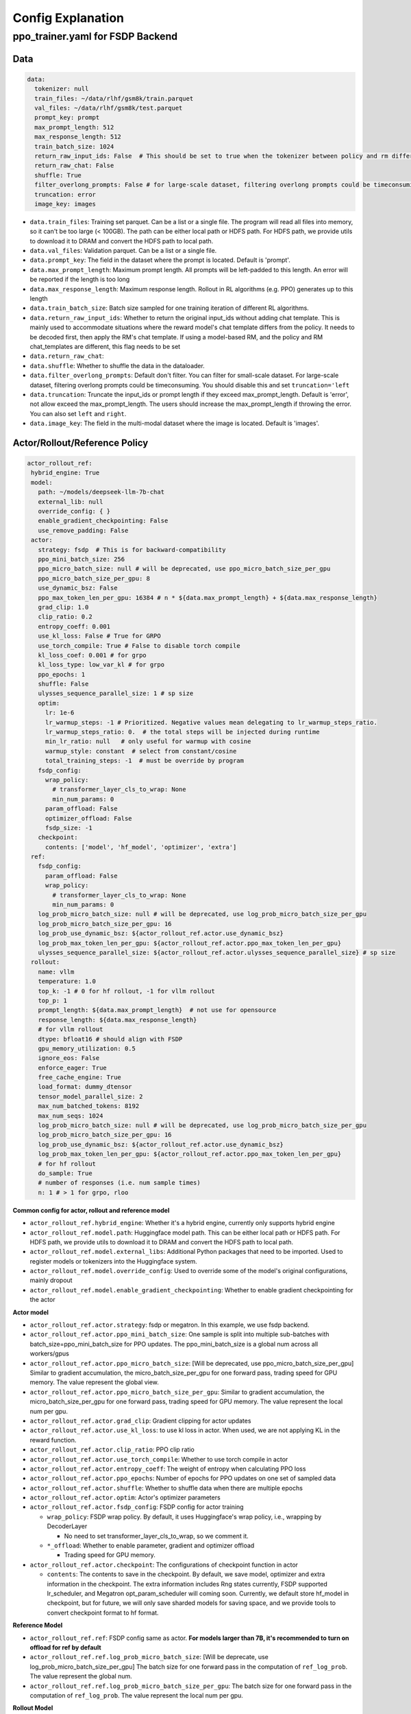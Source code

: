 .. _config-explain-page:

Config Explanation
===================

ppo_trainer.yaml for FSDP Backend
---------------------------------

Data
~~~~

.. code:: yaml

   data:
     tokenizer: null
     train_files: ~/data/rlhf/gsm8k/train.parquet
     val_files: ~/data/rlhf/gsm8k/test.parquet
     prompt_key: prompt
     max_prompt_length: 512
     max_response_length: 512
     train_batch_size: 1024
     return_raw_input_ids: False  # This should be set to true when the tokenizer between policy and rm differs
     return_raw_chat: False
     shuffle: True
     filter_overlong_prompts: False # for large-scale dataset, filtering overlong prompts could be timeconsuming. You should disable this and set `truncation='left'
     truncation: error
     image_key: images

- ``data.train_files``: Training set parquet. Can be a list or a single
  file. The program will read all files into memory, so it can't be too
  large (< 100GB). The path can be either local path or HDFS path. For
  HDFS path, we provide utils to download it to DRAM and convert the
  HDFS path to local path.
- ``data.val_files``: Validation parquet. Can be a list or a single
  file.
- ``data.prompt_key``: The field in the dataset where the prompt is
  located. Default is 'prompt'.
- ``data.max_prompt_length``: Maximum prompt length. All prompts will be
  left-padded to this length. An error will be reported if the length is
  too long
- ``data.max_response_length``: Maximum response length. Rollout in RL
  algorithms (e.g. PPO) generates up to this length
- ``data.train_batch_size``: Batch size sampled for one training
  iteration of different RL algorithms.
- ``data.return_raw_input_ids``: Whether to return the original
  input_ids without adding chat template. This is mainly used to
  accommodate situations where the reward model's chat template differs
  from the policy. It needs to be decoded first, then apply the RM's
  chat template. If using a model-based RM, and the policy and RM
  chat_templates are different, this flag needs to be set
- ``data.return_raw_chat``:
- ``data.shuffle``: Whether to shuffle the data in the dataloader.
- ``data.filter_overlong_prompts``: Default don't filter. You can filter for small-scale dataset. 
  For large-scale dataset, filtering overlong prompts could be timeconsuming. 
  You should disable this and set ``truncation='left``
- ``data.truncation``: Truncate the input_ids or prompt length if they
  exceed max_prompt_length. Default is 'error', not allow exceed the
  max_prompt_length. The users should increase the max_prompt_length if
  throwing the error. You can also set ``left`` and ``right``.
- ``data.image_key``: The field in the multi-modal dataset where the image is
  located. Default is 'images'.

Actor/Rollout/Reference Policy
~~~~~~~~~~~~~~~~~~~~~~~~~~~~~~

.. code:: yaml

   actor_rollout_ref:
    hybrid_engine: True
    model:
      path: ~/models/deepseek-llm-7b-chat
      external_lib: null
      override_config: { }
      enable_gradient_checkpointing: False
      use_remove_padding: False
    actor:
      strategy: fsdp  # This is for backward-compatibility
      ppo_mini_batch_size: 256
      ppo_micro_batch_size: null # will be deprecated, use ppo_micro_batch_size_per_gpu
      ppo_micro_batch_size_per_gpu: 8
      use_dynamic_bsz: False
      ppo_max_token_len_per_gpu: 16384 # n * ${data.max_prompt_length} + ${data.max_response_length}
      grad_clip: 1.0
      clip_ratio: 0.2
      entropy_coeff: 0.001
      use_kl_loss: False # True for GRPO
      use_torch_compile: True # False to disable torch compile
      kl_loss_coef: 0.001 # for grpo
      kl_loss_type: low_var_kl # for grpo
      ppo_epochs: 1
      shuffle: False
      ulysses_sequence_parallel_size: 1 # sp size
      optim:
        lr: 1e-6
        lr_warmup_steps: -1 # Prioritized. Negative values mean delegating to lr_warmup_steps_ratio.
        lr_warmup_steps_ratio: 0.  # the total steps will be injected during runtime
        min_lr_ratio: null   # only useful for warmup with cosine
        warmup_style: constant  # select from constant/cosine
        total_training_steps: -1  # must be override by program
      fsdp_config:
        wrap_policy:
          # transformer_layer_cls_to_wrap: None
          min_num_params: 0
        param_offload: False
        optimizer_offload: False
        fsdp_size: -1
      checkpoint:
        contents: ['model', 'hf_model', 'optimizer', 'extra']
    ref:
      fsdp_config:
        param_offload: False
        wrap_policy:
          # transformer_layer_cls_to_wrap: None
          min_num_params: 0
      log_prob_micro_batch_size: null # will be deprecated, use log_prob_micro_batch_size_per_gpu
      log_prob_micro_batch_size_per_gpu: 16
      log_prob_use_dynamic_bsz: ${actor_rollout_ref.actor.use_dynamic_bsz}
      log_prob_max_token_len_per_gpu: ${actor_rollout_ref.actor.ppo_max_token_len_per_gpu}
      ulysses_sequence_parallel_size: ${actor_rollout_ref.actor.ulysses_sequence_parallel_size} # sp size
    rollout:
      name: vllm
      temperature: 1.0
      top_k: -1 # 0 for hf rollout, -1 for vllm rollout
      top_p: 1
      prompt_length: ${data.max_prompt_length}  # not use for opensource
      response_length: ${data.max_response_length}
      # for vllm rollout
      dtype: bfloat16 # should align with FSDP
      gpu_memory_utilization: 0.5
      ignore_eos: False
      enforce_eager: True
      free_cache_engine: True
      load_format: dummy_dtensor
      tensor_model_parallel_size: 2
      max_num_batched_tokens: 8192
      max_num_seqs: 1024
      log_prob_micro_batch_size: null # will be deprecated, use log_prob_micro_batch_size_per_gpu
      log_prob_micro_batch_size_per_gpu: 16
      log_prob_use_dynamic_bsz: ${actor_rollout_ref.actor.use_dynamic_bsz}
      log_prob_max_token_len_per_gpu: ${actor_rollout_ref.actor.ppo_max_token_len_per_gpu}
      # for hf rollout
      do_sample: True
      # number of responses (i.e. num sample times)
      n: 1 # > 1 for grpo, rloo

**Common config for actor, rollout and reference model**

- ``actor_rollout_ref.hybrid_engine``: Whether it's a hybrid engine,
  currently only supports hybrid engine
- ``actor_rollout_ref.model.path``: Huggingface model path. This can be
  either local path or HDFS path. For HDFS path, we provide utils to
  download it to DRAM and convert the HDFS path to local path.
- ``actor_rollout_ref.model.external_libs``: Additional Python packages
  that need to be imported. Used to register models or tokenizers into
  the Huggingface system.
- ``actor_rollout_ref.model.override_config``: Used to override some of
  the model's original configurations, mainly dropout
- ``actor_rollout_ref.model.enable_gradient_checkpointing``: Whether to
  enable gradient checkpointing for the actor

**Actor model**

- ``actor_rollout_ref.actor.strategy``: fsdp or megatron. In this
  example, we use fsdp backend.

- ``actor_rollout_ref.actor.ppo_mini_batch_size``: One sample is split
  into multiple sub-batches with batch_size=ppo_mini_batch_size for PPO
  updates. The ppo_mini_batch_size is a global num across all workers/gpus

- ``actor_rollout_ref.actor.ppo_micro_batch_size``: [Will be deprecated, use ppo_micro_batch_size_per_gpu] 
  Similar to gradient accumulation, the micro_batch_size_per_gpu for one forward pass,
  trading speed for GPU memory. The value represent the global view.

- ``actor_rollout_ref.actor.ppo_micro_batch_size_per_gpu``: Similar to gradient
  accumulation, the micro_batch_size_per_gpu for one forward pass, trading speed
  for GPU memory. The value represent the local num per gpu.

- ``actor_rollout_ref.actor.grad_clip``: Gradient clipping for actor
  updates
- ``actor_rollout_ref.actor.use_kl_loss``: to use kl loss in actor. When used, we are not applying KL in the reward function.

- ``actor_rollout_ref.actor.clip_ratio``: PPO clip ratio

- ``actor_rollout_ref.actor.use_torch_compile``: Whether to use torch compile in actor

- ``actor_rollout_ref.actor.entropy_coeff``: The weight of entropy when
  calculating PPO loss

- ``actor_rollout_ref.actor.ppo_epochs``: Number of epochs for PPO
  updates on one set of sampled data

- ``actor_rollout_ref.actor.shuffle``: Whether to shuffle data when
  there are multiple epochs

- ``actor_rollout_ref.actor.optim``: Actor's optimizer parameters

- ``actor_rollout_ref.actor.fsdp_config``: FSDP config for actor
  training

  - ``wrap_policy``: FSDP wrap policy. By default, it uses Huggingface's
    wrap policy, i.e., wrapping by DecoderLayer

    - No need to set transformer_layer_cls_to_wrap, so we comment it.

  - ``*_offload``: Whether to enable parameter, gradient and optimizer
    offload

    - Trading speed for GPU memory.

- ``actor_rollout_ref.actor.checkpoint``: The configurations of checkpoint function in actor

  - ``contents``: The contents to save in the checkpoint. By default, we save model, optimizer and extra information in the checkpoint.
    The extra information includes Rng states currently, FSDP supported lr_scheduler, and Megatron opt_param_scheduler will coming soon.
    Currently, we default store hf_model in checkpoint, but for future, we will only save sharded models for saving space, 
    and we provide tools to convert checkpoint format to hf format.

**Reference Model**

- ``actor_rollout_ref.ref``: FSDP config same as actor. **For models
  larger than 7B, it's recommended to turn on offload for ref by
  default**

- ``actor_rollout_ref.ref.log_prob_micro_batch_size``: [Will be deprecate, use log_prob_micro_batch_size_per_gpu]
  The batch size for one forward pass in the computation of ``ref_log_prob``. The value represent the global num.

- ``actor_rollout_ref.ref.log_prob_micro_batch_size_per_gpu``: The batch size
  for one forward pass in the computation of ``ref_log_prob``. The value represent the local num per gpu.

**Rollout Model**

- ``actor_rollout_ref.rollout.name``: hf/vllm/sglang.

- Rollout (Auto-regressive) parameters. The key should be equal to the
  property name in vLLM's ``SamplingParams``.

  - ``temperature``, ``top_k``, ``top_p`` and others: Sampling
    parameters in ``SamplingParams``.

- ``dtype``: Rollout model parameters type. This should be align with
  the actor model parameter type in FSDP/Megatron backend.

- ``gpu_memory_utilization``: The proportion of the remaining GPU memory
  allocated for kv cache after other models have initialized when using
  vllm.

- ``tensor_model_parallel_size``: TP size for rollout. Only effective
  for vllm.

- ``actor_rollout_ref.ref.log_prob_micro_batch_size``: [Will be deprecate, use log_prob_micro_batch_size_per_gpu]
  The batch size for one forward pass in the computation of ``log_prob``. The value represent the global num.

- ``log_prob_micro_batch_size_per_gpu``: Micro batch size per gpu (The batch size for
  one forward pass) for recalculating ``log_prob``. The value represent the local num per gpu.

- ``do_sample``: Whether to sample. If set to False, the rollout model
  will perform greedy sampling. We disable ``do_sample`` during
  validation.

- ``actor_rollout_ref.rollout.ignore_eos``: Whether to ignore the EOS
  token and continue generating tokens after the EOS token is generated.

- ``actor_rollout_ref.rollout.free_cache_engine``: Offload the KVCache
  after rollout generation stage. Default is True. When set to True, we
  need to disable the usage of CUDAGraph (set ``enforce_eager`` to
  True.)

- ``actor_rollout_ref.rollout.enforce_eager``: Whether to use CUDAGraph
  in vLLM generation. Default set to True to disable CUDAGraph.

- ``actor_rollout_ref.rollout.load_format``: Which weight loader to use
  to load the actor model weights to the rollout model.

  - ``auto``: Use Megatron weight loader.
  - ``megatron``: Use Megatron weight loader. Deployed with Megatron
    backend. The input model ``state_dict()`` is already partitioned
    along TP dimension and already gathered along PP dimension. This
    weight loader requires that the Rollout model and Actor model's
    parameters shape and name should be identical.
  - ``dtensor``: Default solution when using Huggingface weight loader.
    Deployed with FSDP backend and the state_dict_type is
    ``StateDictType.SHARDED_STATE_DICT``. Recommend to use this weight
    loader
  - ``hf``: Use Huggingface weight loader. Deployed with FSDP backend
    and the state_dict_type is ``StateDictType.FULL_STATE_DICT``. This
    solution doesn't need to rewrite the weight loader for each model
    implemented in vLLM but it results in larger peak memory usage.
  - ``dummy_hf``, ``dummy_megatron``, ``dummy_dtensor``: Random
    initialization.

.. note:: **NOTED**: In this config field, users only need to select from ``dummy_megatron``, ``dummy_dtensor``, ``dummy_hf`` for rollout initialization and our hybrid engine will select the corresponding weight loader (i.e., ``megatron``, ``dtensor``, ``hf``) during actor/rollout weight synchronization.

Critic Model
~~~~~~~~~~~~

Most parameters for Critic are similar to Actor Model.

Reward Model
~~~~~~~~~~~~

.. code:: yaml

   reward_model:
     enable: False
     model:
       input_tokenizer: ${actor_rollout_ref.model.path}  # set this to null if the chat template is identical
       path: ~/models/Anomy-RM-v0.1
       external_lib: ${actor_rollout_ref.model.external_lib}
       fsdp_config:
         min_num_params: 0
         param_offload: False
     micro_batch_size_per_gpu: 16
     max_length: null
     reward_manager: naive

- ``reward_model.enable``: Whether to enable reward model. If False, we
  compute the reward only with the user-defined reward functions. In
  GSM8K and Math examples, we disable reward model. For RLHF alignment
  example using full_hh_rlhf, we utilize reward model to assess the
  responses. If False, the following parameters are not effective.
- ``reward_model.model``

  - ``input_tokenizer``: Input tokenizer. If the reward model's chat
    template is inconsistent with the policy, we need to first decode to
    plaintext, then apply the rm's chat_template. Then score with RM. If
    chat_templates are consistent, it can be set to null.
  - ``path``: RM's HDFS path or local path. Note that RM only supports
    AutoModelForSequenceClassification. Other model types need to define
    their own RewardModelWorker and pass it from the code.
- ``reward_model.reward_manager``:  Reward Manager. This defines the mechanism
  of computing rule-based reward and handling different reward sources. Default
  if ``naive``. If all verification functions are multiprocessing-safe, the reward
  manager can be set to ``prime`` for parallel verification.

Customized Reward Function
~~~~~~~~~~~~~~~~~~~~~~~~~~

.. code:: yaml
  
   custom_reward_function:
     path: null
     name: compute_score

- ``custom_reward_function.path``: The path to the file containing your customized reward function. If not specified, pre-implemented reward functions will be used.
- ``custom_reward_function.name`` (Optional) : The name of the reward function within the specified file. Default is 'compute_score'.

Algorithm
~~~~~~~~~

.. code:: yaml

   algorithm:
     gamma: 1.0
     lam: 1.0
     adv_estimator: gae
     kl_penalty: kl  # how to estimate kl divergence
     kl_ctrl:
       type: fixed
       kl_coef: 0.005

- ``gemma``: discount factor
- ``lam``: Trade-off between bias and variance in the GAE estimator
- ``adv_estimator``: Support ``gae``, ``grpo``, ``reinforce_plus_plus``, ``rloo``
- ``kl_penalty``: Support ``kl``, ``abs``, ``mse`` and ``full``. How to
  calculate the kl divergence between actor and reference policy. For
  specific options, refer to `core_algos.py <https://github.com/volcengine/verl/blob/main/verl/trainer/ppo/core_algos.py#L192>`_ .

Trainer
~~~~~~~

.. code:: yaml

   trainer:
     total_epochs: 30
     project_name: verl_examples
     experiment_name: gsm8k
     logger: ['console', 'wandb']
     nnodes: 1
     n_gpus_per_node: 8
     save_freq: -1
     test_freq: 2
     critic_warmup: 0
     default_hdfs_dir: ~/experiments/gsm8k/ppo/${trainer.experiment_name} # hdfs checkpoint path
     default_local_dir: checkpoints/${trainer.project_name}/${trainer.experiment_name} # local checkpoint path
     resume_mode: auto # or disable or resume_path if
     resume_from_path: False
     remove_previous_ckpt_in_save: False
     del_local_ckpt_after_load: False

- ``trainer.total_epochs``: Number of epochs in training.
- ``trainer.project_name``: For wandb, swanlab
- ``trainer.experiment_name``: For wandb, swanlab
- ``trainer.logger``: Support console and wandb, swanlab, mlflow, tensorboard
- ``trainer.nnodes``: Number of nodes used in the training.
- ``trainer.n_gpus_per_node``: Number of GPUs per node.
- ``trainer.save_freq``: The frequency (by iteration) to save checkpoint
  of the actor and critic model.
- ``trainer.test_freq``: The validation frequency (by iteration).
- ``trainer.critic_warmup``: The number of iteration to train the critic
  model before actual policy learning.
- ``trainer.resume_mode``: The mode of resuming training. Support
  ``disable``, ``auto`` and ``resume_path``. If set to ``auto`` as default, the
  program will automatically resume from the latest checkpoint in the
  default_hdfs_dir. If set to ``resume_path``, the program will resume
  from the path specified in ``resume_from_path``.
- ``trainer.resume_from_path``: The path to resume training from. Only
  effective when ``resume_mode`` is set to ``resume_path``.
- ``trainer.remove_previous_ckpt_in_save``: Whether to remove previous
  checkpoints in the save directory. Default is False.
- ``trainer.del_local_ckpt_after_load``: Whether to delete local
  checkpoints after loading them. Default is False.
